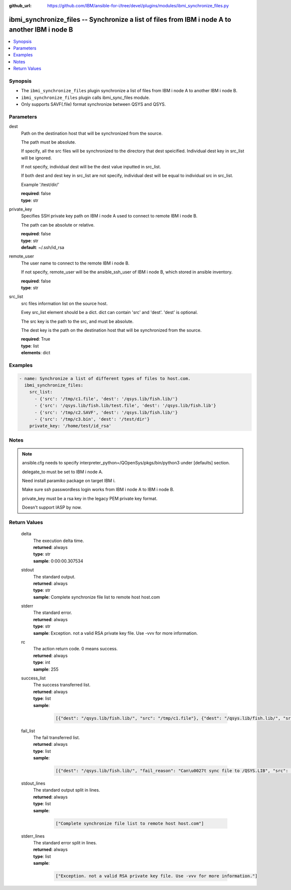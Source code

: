 
:github_url: https://github.com/IBM/ansible-for-i/tree/devel/plugins/modules/ibmi_synchronize_files.py

.. _ibmi_synchronize_files_module:


ibmi_synchronize_files -- Synchronize a list of files from IBM i node A to another IBM i node B
===============================================================================================



.. contents::
   :local:
   :depth: 1


Synopsis
--------
- The ``ibmi_synchronize_files`` plugin synchronize a list of files from IBM i node A to another IBM i node B.
- ``ibmi_synchronize_files`` plugin calls ibmi_sync_files module.
- Only supports SAVF(.file) format synchronize between QSYS and QSYS.





Parameters
----------


     
dest
  Path on the destination host that will be synchronized from the source.

  The path must be absolute.

  If specify, all the src files will be synchronized to the directory that dest speicified. Individual dest key in src_list will be ignored.

  If not specify, individual dest will be the dest value inputted in src_list.

  If both dest and dest key in src_list are not specify, individual dest will be equal to individual src in src_list.

  Example '/test/dir/'


  | **required**: false
  | **type**: str


     
private_key
  Specifies SSH private key path on IBM i node A used to connect to remote IBM i node B.

  The path can be absolute or relative.


  | **required**: false
  | **type**: str
  | **default**: ~/.ssh/id_rsa


     
remote_user
  The user name to connect to the remote IBM i node B.

  If not specify, remote_user will be the ansible_ssh_user of IBM i node B, which stored in ansible inventory.


  | **required**: false
  | **type**: str


     
src_list
  src files information list on the source host.

  Evey src_list element should be a dict. dict can contain 'src' and 'dest'. 'dest' is optional.

  The src key is the path to the src, and must be absolute.

  The dest key is the path on the destination host that will be synchronized from the source.


  | **required**: True
  | **type**: list
  | **elements**: dict




Examples
--------

.. code-block:: yaml+jinja

   
   - name: Synchronize a list of different types of files to host.com.
     ibmi_synchronize_files:
       src_list:
         - {'src': '/tmp/c1.file', 'dest': '/qsys.lib/fish.lib/'}
         - {'src': '/qsys.lib/fish.lib/test.file', 'dest': '/qsys.lib/fish.lib'}
         - {'src': '/tmp/c2.SAVF', 'dest': '/qsys.lib/fish.lib/'}
         - {'src': '/tmp/c3.bin', 'dest': '/test/dir'}
       private_key: '/home/test/id_rsa'




Notes
-----

.. note::
   ansible.cfg needs to specify interpreter_python=/QOpenSys/pkgs/bin/python3 under [defaults] section.

   delegate_to must be set to IBM i node A.

   Need install paramiko package on target IBM i.

   Make sure ssh passwordless login works from IBM i node A to IBM i node B.

   private_key must be a rsa key in the legacy PEM private key format.

   Doesn't support IASP by now.






Return Values
-------------


   
                              
       delta
        | The execution delta time.
      
        | **returned**: always
        | **type**: str
        | **sample**: 0:00:00.307534

            
      
      
                              
       stdout
        | The standard output.
      
        | **returned**: always
        | **type**: str
        | **sample**: Complete synchronize file list to remote host host.com

            
      
      
                              
       stderr
        | The standard error.
      
        | **returned**: always
        | **type**: str
        | **sample**: Exception. not a valid RSA private key file. Use -vvv for more information.

            
      
      
                              
       rc
        | The action return code. 0 means success.
      
        | **returned**: always
        | **type**: int
        | **sample**: 255

            
      
      
                              
       success_list
        | The success transferred list.
      
        | **returned**: always
        | **type**: list      
        | **sample**:

              .. code-block::

                       [{"dest": "/qsys.lib/fish.lib/", "src": "/tmp/c1.file"}, {"dest": "/qsys.lib/fish.lib/", "src": "/tmp/c2.SAVF"}, {"src": "/tmp/c3.log"}]
            
      
      
                              
       fail_list
        | The fail transferred list.
      
        | **returned**: always
        | **type**: list      
        | **sample**:

              .. code-block::

                       [{"dest": "/qsys.lib/fish.lib/", "fail_reason": "Can\u0027t sync file to /QSYS.LIB", "src": "/qsys.lib/fish.lib/test.file"}, {"dest": "/qsys.lib/fish.lib/", "fail_reason": "src /qsys.lib/fish.lib/test.file doesn\u0027t exist.", "src": "/tmp/c4.SAVF"}]
            
      
      
                              
       stdout_lines
        | The standard output split in lines.
      
        | **returned**: always
        | **type**: list      
        | **sample**:

              .. code-block::

                       ["Complete synchronize file list to remote host host.com"]
            
      
      
                              
       stderr_lines
        | The standard error split in lines.
      
        | **returned**: always
        | **type**: list      
        | **sample**:

              .. code-block::

                       ["Exception. not a valid RSA private key file. Use -vvv for more information."]
            
      
        
